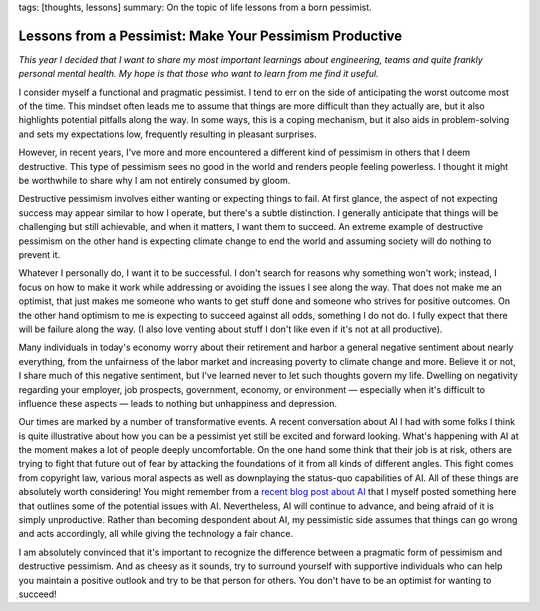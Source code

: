 tags: [thoughts, lessons]
summary: On the topic of life lessons from a born pessimist.

Lessons from a Pessimist: Make Your Pessimism Productive
========================================================

*This year I decided that I want to share my most important learnings about
engineering, teams and quite frankly personal mental health.  My hope is that
those who want to learn from me find it useful.*

I consider myself a functional and pragmatic pessimist.  I tend to err on the
side of anticipating the worst outcome most of the time.  This mindset often
leads me to assume that things are more difficult than they actually are, but it
also highlights potential pitfalls along the way.  In some ways, this is a
coping mechanism, but it also aids in problem-solving and sets my expectations
low, frequently resulting in pleasant surprises.

However, in recent years, I've more and more encountered a different kind of
pessimism in others that I deem destructive.  This type of pessimism sees no
good in the world and renders people feeling powerless.  I thought it might be
worthwhile to share why I am not entirely consumed by gloom.

Destructive pessimism involves either wanting or expecting things to fail.  At
first glance, the aspect of not expecting success may appear similar to how I
operate, but there's a subtle distinction.  I generally anticipate that things
will be challenging but still achievable, and when it matters, I want them to
succeed.  An extreme example of destructive pessimism on the other hand is
expecting climate change to end the world and assuming society will do nothing
to prevent it.

Whatever I personally do, I want it to be successful.  I don't search for reasons
why something won't work; instead, I focus on how to make it work while addressing
or avoiding the issues I see along the way.  That does not make me an optimist,
that just makes me someone who wants to get stuff done and someone who strives for
positive outcomes.  On the other hand optimism to me is expecting to succeed
against all odds, something I do not do.  I fully expect that there will be
failure along the way.  (I also love venting about stuff I don't like even if it's
not at all productive).

Many individuals in today's economy worry about their retirement and harbor a
general negative sentiment about nearly everything, from the unfairness of the
labor market and increasing poverty to climate change and more.  Believe it or
not, I share much of this negative sentiment, but I've learned never to let such
thoughts govern my life.  Dwelling on negativity regarding your employer, job
prospects, government, economy, or environment — especially when it's difficult
to influence these aspects — leads to nothing but unhappiness and depression.

Our times are marked by a number of transformative events.  A recent
conversation about AI I had with some folks I think is quite illustrative about
how you can be a pessimist yet still be excited and forward looking.  What's
happening with AI at the moment makes a lot of people deeply uncomfortable.  On
the one hand some think that their job is at risk, others are trying to fight
that future out of fear by attacking the foundations of it from all kinds of
different angles.  This fight comes from copyright law, various moral aspects
as well as downplaying the status-quo capabilities of AI.  All of these things
are absolutely worth considering!  You might remember from a `recent blog post
about AI </2023/2/17/the-killing-ai/>`__ that I myself posted something here
that outlines some of the potential issues with AI.  Nevertheless, AI will
continue to advance, and being afraid of it is simply unproductive.  Rather than
becoming despondent about AI, my pessimistic side assumes that things can go
wrong and acts accordingly, all while giving the technology a fair chance.

I am absolutely convinced that it's important to recognize the difference
between a pragmatic form of pessimism and destructive pessimism.  And as
cheesy as it sounds, try to surround yourself with supportive individuals
who can help you maintain a positive outlook and try to be that person for
others.  You don't have to be an optimist for wanting to succeed!
